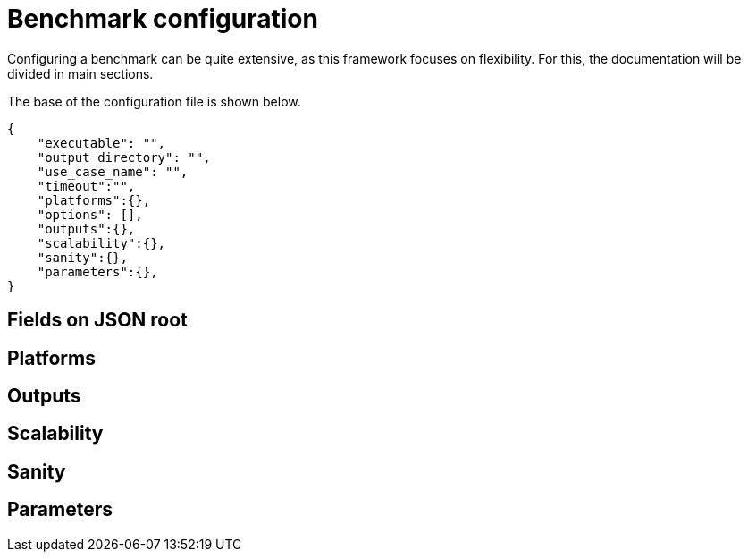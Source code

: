 = Benchmark configuration

Configuring a benchmark can be quite extensive, as this framework focuses on flexibility. For this, the documentation will be divided in main sections.

The base of the configuration file is shown below.
[source,json]
----
{
    "executable": "",
    "output_directory": "",
    "use_case_name": "",
    "timeout":"",
    "platforms":{},
    "options": [],
    "outputs":{},
    "scalability":{},
    "sanity":{},
    "parameters":{},
}
----

== Fields on JSON root

== Platforms

== Outputs

== Scalability

== Sanity

== Parameters
